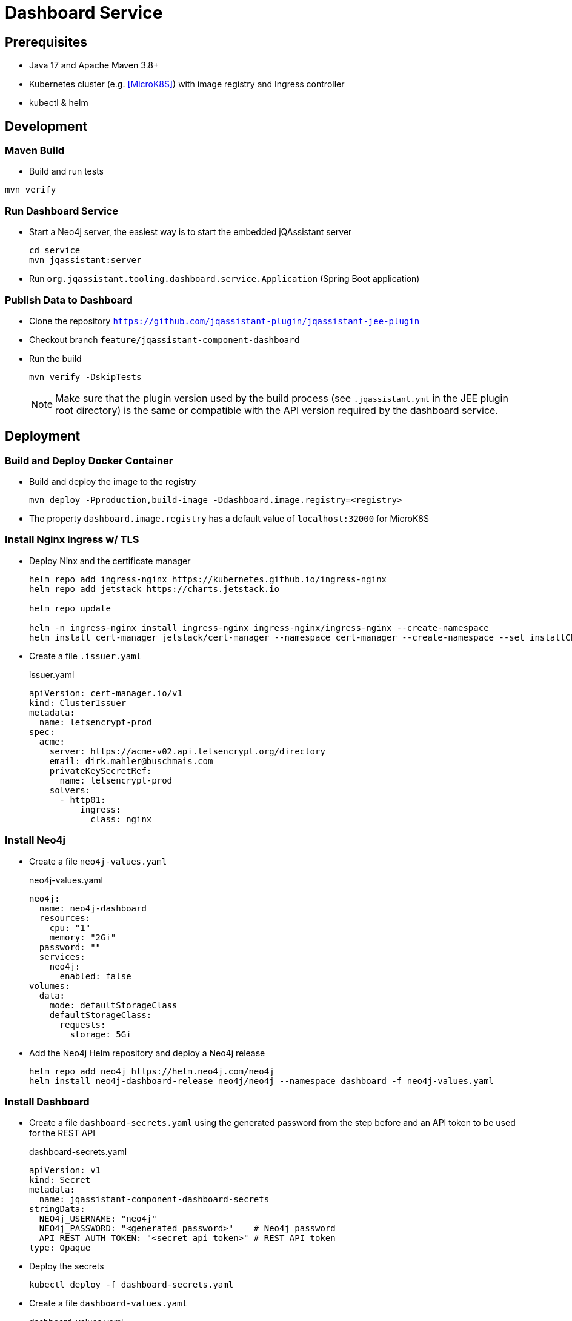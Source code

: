 = Dashboard Service

== Prerequisites

- Java 17 and Apache Maven 3.8+
- Kubernetes cluster (e.g. <<MicroK8S>>) with image registry and Ingress controller
- kubectl & helm

== Development

=== Maven Build

- Build and run tests
----
mvn verify
----

=== Run Dashboard Service

- Start a Neo4j server, the easiest way is to start the embedded jQAssistant server
+
----
cd service
mvn jqassistant:server
----
- Run `org.jqassistant.tooling.dashboard.service.Application` (Spring Boot application)

=== Publish Data to Dashboard

- Clone the repository `https://github.com/jqassistant-plugin/jqassistant-jee-plugin`
- Checkout branch `feature/jqassistant-component-dashboard`
- Run the build
+
----
mvn verify -DskipTests
----
+
NOTE: Make sure that the plugin version used by the build process (see `.jqassistant.yml` in the JEE plugin root directory)
is the same or compatible with the API version required by the dashboard service.

== Deployment

=== Build and Deploy Docker Container

- Build and deploy the image to the registry
+
[source,bash]
----
mvn deploy -Pproduction,build-image -Ddashboard.image.registry=<registry>
----
- The property `dashboard.image.registry` has a default value of `localhost:32000` for MicroK8S


=== Install Nginx Ingress w/ TLS

- Deploy Ninx and the certificate manager
+
[source,bash]
----
helm repo add ingress-nginx https://kubernetes.github.io/ingress-nginx
helm repo add jetstack https://charts.jetstack.io

helm repo update

helm -n ingress-nginx install ingress-nginx ingress-nginx/ingress-nginx --create-namespace
helm install cert-manager jetstack/cert-manager --namespace cert-manager --create-namespace --set installCRDs=true
----
- Create a file `.issuer.yaml`
+
.issuer.yaml
[source,yaml]
----
apiVersion: cert-manager.io/v1
kind: ClusterIssuer
metadata:
  name: letsencrypt-prod
spec:
  acme:
    server: https://acme-v02.api.letsencrypt.org/directory
    email: dirk.mahler@buschmais.com
    privateKeySecretRef:
      name: letsencrypt-prod
    solvers:
      - http01:
          ingress:
            class: nginx
----

=== Install Neo4j

- Create a file `neo4j-values.yaml`
+
.neo4j-values.yaml
[source,yaml]
----
neo4j:
  name: neo4j-dashboard
  resources:
    cpu: "1"
    memory: "2Gi"
  password: ""
  services:
    neo4j:
      enabled: false
volumes:
  data:
    mode: defaultStorageClass
    defaultStorageClass:
      requests:
        storage: 5Gi
----
- Add the Neo4j Helm repository and deploy a Neo4j release
+
[source,bash]
----
helm repo add neo4j https://helm.neo4j.com/neo4j
helm install neo4j-dashboard-release neo4j/neo4j --namespace dashboard -f neo4j-values.yaml
----

=== Install Dashboard

- Create a file `dashboard-secrets.yaml` using the generated password from the step before and an API token to be used for the REST API
+
.dashboard-secrets.yaml
[source,yaml]
----
apiVersion: v1
kind: Secret
metadata:
  name: jqassistant-component-dashboard-secrets
stringData:
  NEO4j_USERNAME: "neo4j"
  NEO4j_PASSWORD: "<generated password>"    # Neo4j password
  API_REST_AUTH_TOKEN: "<secret_api_token>" # REST API token
type: Opaque
----
- Deploy the secrets
+
[source,bash]
----
kubectl deploy -f dashboard-secrets.yaml
----
- Create a file `dashboard-values.yaml`
+
.dashboard-values.yaml
[source,yaml]
----
replicaCount: 1

image:
  repository: <registry>/dashboard/jqassistant-component-dashboard
  tag: latest
  pullPolicy: Always

imagePullSecrets:
  - name: regcred # Credentials to be used for accessing the image registry

service:
  type: ClusterIP
  port: 8080
  neo4j:
    url: neo4j://neo4j-release.dashboard.svc.cluster.local:7687 # The Neo4j service URL (displayed after installation of the Neo4j release using Helm)
  secrets: jqassistant-component-dashboard-secrets

ingress:
  enabled: true
  className: "nginx"
  annotations:
    cert-manager.io/cluster-issuer: "letsencrypt-prod"
  hosts:
    - host: <DNS name>
      paths:
        - path: /
          pathType: Prefix
  tls:
    - hosts:
        - <DNS name>
      secretName: jqassistant-component-dashboard-tls
----
- Deploy the dashboard
+
[source,bash]
----
helm install dashboard-release ../../service/src/main/helm/jqassistant-component-dashboard/ -f dashboard-values.yaml
----

=== MicroK8S & Skaffold

- Ubuntu 24.10
- Install podman & microk8s
- Install skaffold (see https://skaffold.dev/docs/install/#standalone-binary)
- Add an entry in `/etc/containers/registries.conf.d/` to allow an insecure registry:
+
./etc/containers/registries.conf.d/localhost.conf
----
[[registry]]
location = "localhost:32000"
insecure = true
----
- Add the following entry to `~/.profile`:
+
[source,bash]
----
export DOCKER_HOST="DOCKER_HOST=unix://$XDG_RUNTIME_DIR/podman/podman.sock"
----
- Enable MicroK8S service:
+
[source,bash]
----
sudo microk8s enable registry
sudo microk8s enable dashboard
sudo microk8s enable storage
sudo microk8s kubectl describe secret -n kube-system microk8s-dashboard-token

snap install kubectl --classic

sudo microk8s refresh-certs -e ca.crt
sudo microk8s config > ~/.kube/config

skaffold dev
----
